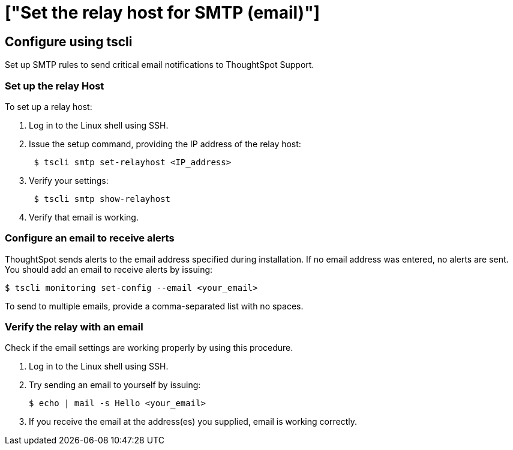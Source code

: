 ////
## Configure using Management Console

{% include note.html content="The Management Console is now available in beta for customers with ThoughtSpot 5.3 or later. Please contact ThoughtSpot Support, if you want to try it." %}

To set up a relay host and SMTP rules using the admin UI:
1. Log into ThoughtSpot from a browser.
2. Click the **Admin** menu on the top navigation bar.

[](admin.png)

   This opens the ThoughtSpot Management Console.
3. Click **Settings** menu on the top navigation bar.

[](settings.png)

4. In the Settings panel, click **SMTP** and then  **Configure** option.

[](smtp.png)


5. Enter the relay host details:

[](smtp-configure.png)

   <table>
   <colgroup>
   <col width="20%" />
   <col width="80%" />
   </colgroup>
   <tr>
   <th>Field</th>
   <th>Description</th>
   </tr>
   <tr>
   <th>Relay Host</th>
   <td>Specify the IP address of the relay host.</td>
   </tr>
   <tr>
   <th>Port</th>
   <td>Specify the port of the relay host.</td>
   </tr>
   <tr>
   <th>Is Host Reachable</th>
   <td>Select <b>Yes</b> if host is reachable. ThoughtSpot will verify the host.</td>
   </tr>
   <tr>
   <th>From Email</th>
   <td>Specify an email to receive alerts.</td>
   </tr>
   <tr>
   <th>From Name</th>
   <td>Specify the name associated with the email.</code>.
   </td>
   </tr>
   <tr>
   <th>SMTP Authentication Required</th>
   <td>Select <b>Yes</b> if you wish to enable SMTP authentication.
   </td>
   </tr>
   </table>

6. Click **Save** to configure the SMTP traffic rules.
////
= ["Set the relay host for SMTP (email)"]
:last_updated: 10/21/2019
:permalink: /:collection/:path.html
:sidebar: mydoc_sidebar
:summary: ThoughtSpot uses emails to send critical notifications to ThoughtSpot Support. A relay host for SMTP traffic routes the alert and notification emails coming from ThoughtSpot through an SMTP email server.

== Configure using tscli

Set up SMTP rules to send critical email notifications to ThoughtSpot Support.

=== Set up the relay Host

To set up a relay host:

. Log in to the Linux shell using SSH.
. Issue the setup command, providing the IP address of the relay host:
+
----
 $ tscli smtp set-relayhost <IP_address>
----

. Verify your settings:
+
----
 $ tscli smtp show-relayhost
----

. Verify that email is working.

=== Configure an email to receive alerts

ThoughtSpot sends alerts to the email address specified during installation.
If no email address was entered, no alerts are sent.
You should add an email to receive alerts by issuing:

 $ tscli monitoring set-config --email <your_email>

To send to multiple emails, provide a comma-separated list with no spaces.

=== Verify the relay with an email

Check if the email settings are working properly by using this procedure.

. Log in to the Linux shell using SSH.
. Try sending an email to yourself by issuing:

 $ echo | mail -s Hello <your_email>

. If you receive the email at the address(es) you supplied, email is working correctly.
